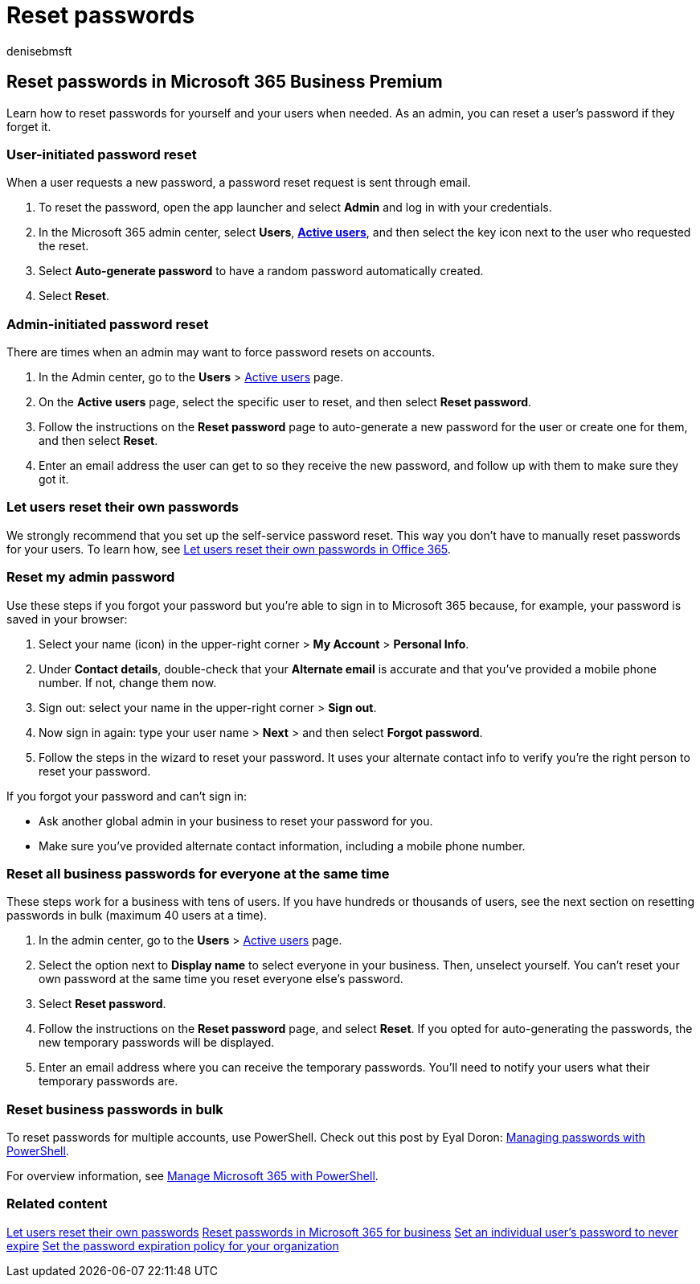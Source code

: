 = Reset passwords
:audience: Admin
:author: denisebmsft
:description: Reset passwords for users in Microsoft 365 Business Premium.
:f1.keywords: ["NOCSH"]
:manager: dansimp
:ms.author: deniseb
:ms.date: 09/15/2022
:ms.localizationpriority: medium
:ms.service: microsoft-365-security
:ms.subservice: other
:ms.topic: how-to
:search.appverid: ["BCS160", "MET150", "MOE150", "BEA160", "GEA150"]

== Reset passwords in Microsoft 365 Business Premium

Learn how to reset passwords for yourself and your users when needed.
As an admin, you can reset a user's password if they forget it.

=== User-initiated password reset

When a user requests a new password, a password reset request is sent through email.

. To reset the password, open the app launcher and select *Admin* and log in with your credentials.
. In the Microsoft 365 admin center, select *Users*,  https://go.microsoft.com/fwlink/p/?linkid=834822[*Active users*], and then select the key icon next to the user who requested the reset.
. Select *Auto-generate password* to have a random password automatically created.
. Select *Reset*.

=== Admin-initiated password reset

There are times when an admin may want to force password resets on accounts.

. In the Admin center, go to the *Users* > https://go.microsoft.com/fwlink/p/?linkid=834822[Active users] page.
. On the *Active users* page, select the specific user to reset, and then select *Reset password*.
. Follow the instructions on the *Reset password* page to auto-generate a new password for the user or create one for them, and then select *Reset*.
. Enter an email address the user can get to so they receive the new password, and follow up with them to make sure they got it.

=== Let users reset their own passwords

We strongly recommend that you set up the self-service password reset.
This way you don't have to manually reset passwords for your users.
To learn how, see xref:/admin/add-users/let-users-reset-passwords.adoc[Let users reset their own passwords in Office 365].

=== Reset my admin password

Use these steps if you forgot your password but you're able to sign in to Microsoft 365 because, for example, your password is saved in your browser:

. Select your name (icon) in the upper-right corner > *My Account* > *Personal Info*.
. Under *Contact details*, double-check that your *Alternate email* is accurate and that you've provided a mobile phone number.
If not, change them now.
. Sign out: select your name in the upper-right corner > *Sign out*.
. Now sign in again: type your user name > *Next* > and then select *Forgot password*.
. Follow the steps in the wizard to reset your password.
It uses your alternate contact info to verify you're the right person to reset your password.

If you forgot your password and can't sign in:

* Ask another global admin in your business to reset your password for you.
* Make sure you've provided alternate contact information, including a mobile phone number.

=== Reset all business passwords for everyone at the same time

+++<a name="bkmk_forgot">++++++</a>+++

These steps work for a business with tens of users.
If you have hundreds or thousands of users, see the next section on resetting passwords in bulk (maximum 40 users at a time).

. In the admin center, go to the *Users* > https://go.microsoft.com/fwlink/p/?linkid=834822[Active users] page.
. Select the option next to *Display name* to select everyone in your business.
Then, unselect yourself.
You can't reset your own password at the same time you reset everyone else's password.
. Select *Reset password*.
. Follow the instructions on the *Reset password* page, and select *Reset*.
If you opted for auto-generating the passwords, the new temporary passwords will be displayed.
. Enter an email address where you can receive the temporary passwords.
You'll need to notify your users what their temporary passwords are.

=== Reset business passwords in bulk

+++<a name="bkmk_forgot">++++++</a>+++

To reset passwords for multiple accounts, use PowerShell.
Check out this post by Eyal Doron: https://go.microsoft.com/fwlink/?linkid=853696[Managing passwords with PowerShell].

For overview information, see xref:../enterprise/manage-microsoft-365-with-microsoft-365-powershell.adoc[Manage Microsoft 365 with PowerShell].

=== Related content

xref:../admin/add-users/let-users-reset-passwords.adoc[Let users reset their own passwords] xref:../admin/add-users/reset-passwords.adoc[Reset passwords in Microsoft 365 for business] xref:../admin/add-users/set-password-to-never-expire.adoc[Set an individual user's password to never expire]  xref:../admin/manage/set-password-expiration-policy.adoc[Set the password expiration policy for your organization]
